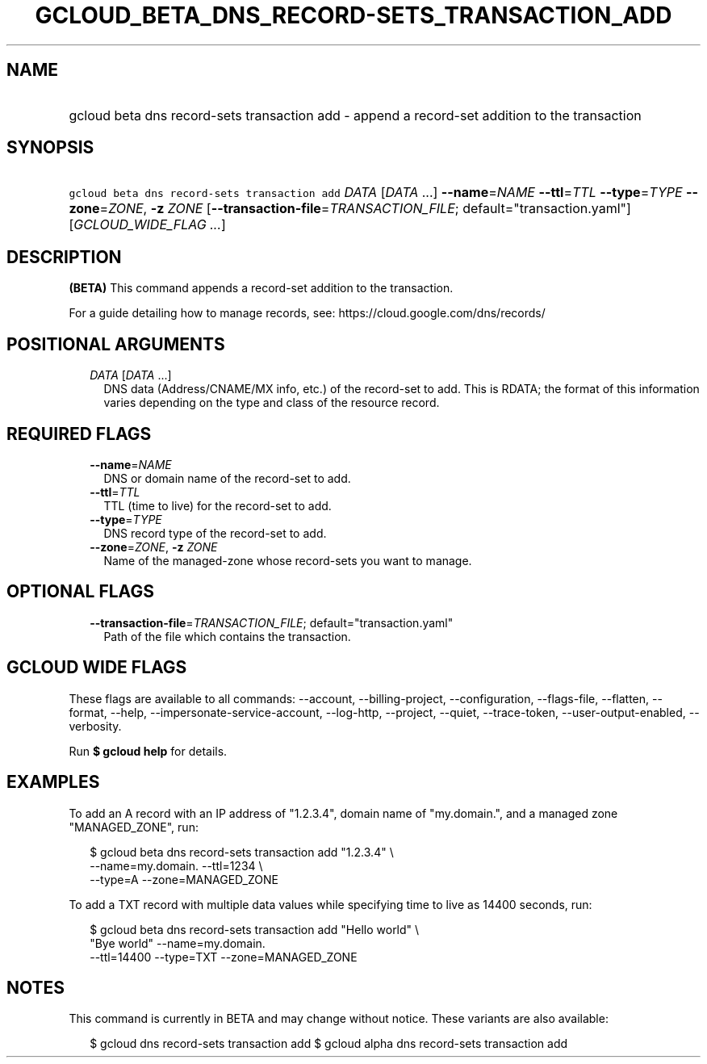 
.TH "GCLOUD_BETA_DNS_RECORD\-SETS_TRANSACTION_ADD" 1



.SH "NAME"
.HP
gcloud beta dns record\-sets transaction add \- append a record\-set addition to the transaction



.SH "SYNOPSIS"
.HP
\f5gcloud beta dns record\-sets transaction add\fR \fIDATA\fR [\fIDATA\fR\ ...] \fB\-\-name\fR=\fINAME\fR \fB\-\-ttl\fR=\fITTL\fR \fB\-\-type\fR=\fITYPE\fR \fB\-\-zone\fR=\fIZONE\fR, \fB\-z\fR \fIZONE\fR [\fB\-\-transaction\-file\fR=\fITRANSACTION_FILE\fR;\ default="transaction.yaml"] [\fIGCLOUD_WIDE_FLAG\ ...\fR]



.SH "DESCRIPTION"

\fB(BETA)\fR This command appends a record\-set addition to the transaction.

For a guide detailing how to manage records, see:
https://cloud.google.com/dns/records/



.SH "POSITIONAL ARGUMENTS"

.RS 2m
.TP 2m
\fIDATA\fR [\fIDATA\fR ...]
DNS data (Address/CNAME/MX info, etc.) of the record\-set to add. This is RDATA;
the format of this information varies depending on the type and class of the
resource record.


.RE
.sp

.SH "REQUIRED FLAGS"

.RS 2m
.TP 2m
\fB\-\-name\fR=\fINAME\fR
DNS or domain name of the record\-set to add.

.TP 2m
\fB\-\-ttl\fR=\fITTL\fR
TTL (time to live) for the record\-set to add.

.TP 2m
\fB\-\-type\fR=\fITYPE\fR
DNS record type of the record\-set to add.

.TP 2m
\fB\-\-zone\fR=\fIZONE\fR, \fB\-z\fR \fIZONE\fR
Name of the managed\-zone whose record\-sets you want to manage.


.RE
.sp

.SH "OPTIONAL FLAGS"

.RS 2m
.TP 2m
\fB\-\-transaction\-file\fR=\fITRANSACTION_FILE\fR; default="transaction.yaml"
Path of the file which contains the transaction.


.RE
.sp

.SH "GCLOUD WIDE FLAGS"

These flags are available to all commands: \-\-account, \-\-billing\-project,
\-\-configuration, \-\-flags\-file, \-\-flatten, \-\-format, \-\-help,
\-\-impersonate\-service\-account, \-\-log\-http, \-\-project, \-\-quiet,
\-\-trace\-token, \-\-user\-output\-enabled, \-\-verbosity.

Run \fB$ gcloud help\fR for details.



.SH "EXAMPLES"

To add an A record with an IP address of "1.2.3.4", domain name of "my.domain.",
and a managed zone "MANAGED_ZONE", run:

.RS 2m
$ gcloud beta dns record\-sets transaction add "1.2.3.4" \e
    \-\-name=my.domain. \-\-ttl=1234 \e
    \-\-type=A \-\-zone=MANAGED_ZONE
.RE

To add a TXT record with multiple data values while specifying time to live as
14400 seconds, run:

.RS 2m
$ gcloud beta dns record\-sets transaction add "Hello world" \e
    "Bye world" \-\-name=my.domain.
    \-\-ttl=14400 \-\-type=TXT \-\-zone=MANAGED_ZONE
.RE



.SH "NOTES"

This command is currently in BETA and may change without notice. These variants
are also available:

.RS 2m
$ gcloud dns record\-sets transaction add
$ gcloud alpha dns record\-sets transaction add
.RE

